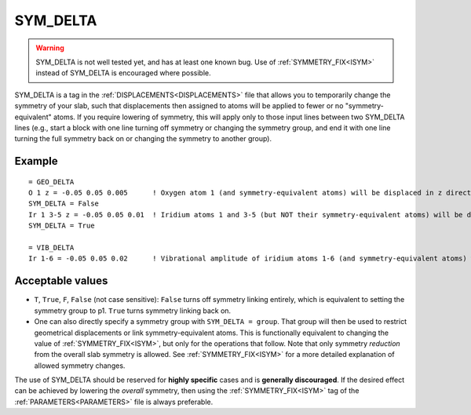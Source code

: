.. _symdelta:

=========
SYM_DELTA
=========

.. warning:: 
  SYM_DELTA is not well tested yet, and has at least one known bug. 
  Use of :ref:`SYMMETRY_FIX<ISYM>`  instead of SYM_DELTA is encouraged 
  where possible.

SYM_DELTA is a tag in the :ref:`DISPLACEMENTS<DISPLACEMENTS>` file that 
allows you to temporarily change the symmetry of your slab, such that 
displacements then assigned to atoms will be applied to fewer or no 
"symmetry-equivalent" atoms.
If you require lowering of symmetry, this 
will apply only to those input lines between two SYM_DELTA lines (e.g., 
start a block with one line turning off symmetry or changing the 
symmetry group, and end it with one line turning the full symmetry 
back on or changing the symmetry to another group).

Example
=======

::

   = GEO_DELTA
   O 1 z = -0.05 0.05 0.005      ! Oxygen atom 1 (and symmetry-equivalent atoms) will be displaced in z direction over the range [-0.05, 0.05] with step 0.005
   SYM_DELTA = False
   Ir 1 3-5 z = -0.05 0.05 0.01  ! Iridium atoms 1 and 3-5 (but NOT their symmetry-equivalent atoms) will be displaced in z direction over the range [-0.05, 0.05] with step 0.01
   SYM_DELTA = True

   = VIB_DELTA
   Ir 1-6 = -0.05 0.05 0.02      ! Vibrational amplitude of iridium atoms 1-6 (and symmetry-equivalent atoms) will be varied over the range [-0.05, 0.05] with step 0.02

Acceptable values
=================

-  ``T``, ``True``, ``F``, ``False`` (not case sensitive): ``False`` turns off symmetry linking entirely, which is equivalent to setting the symmetry group to p1. ``True`` turns symmetry linking back on.
-  One can also directly specify a symmetry group with ``SYM_DELTA = group``. That group will then be used to restrict geometrical displacements or link symmetry-equivalent atoms. This is functionally equivalent to changing the value of :ref:`SYMMETRY_FIX<ISYM>`, but only for the operations that follow. Note that only symmetry *reduction* from the overall slab symmetry is allowed. See :ref:`SYMMETRY_FIX<ISYM>`  for a more detailed explanation of allowed symmetry changes.

The use of SYM_DELTA should be reserved for **highly specific** cases 
and is **generally discouraged**.
If the desired effect can be achieved by lowering the *overall* 
symmetry, then using the :ref:`SYMMETRY_FIX<ISYM>` tag of the 
:ref:`PARAMETERS<PARAMETERS>`  file is always preferable.
